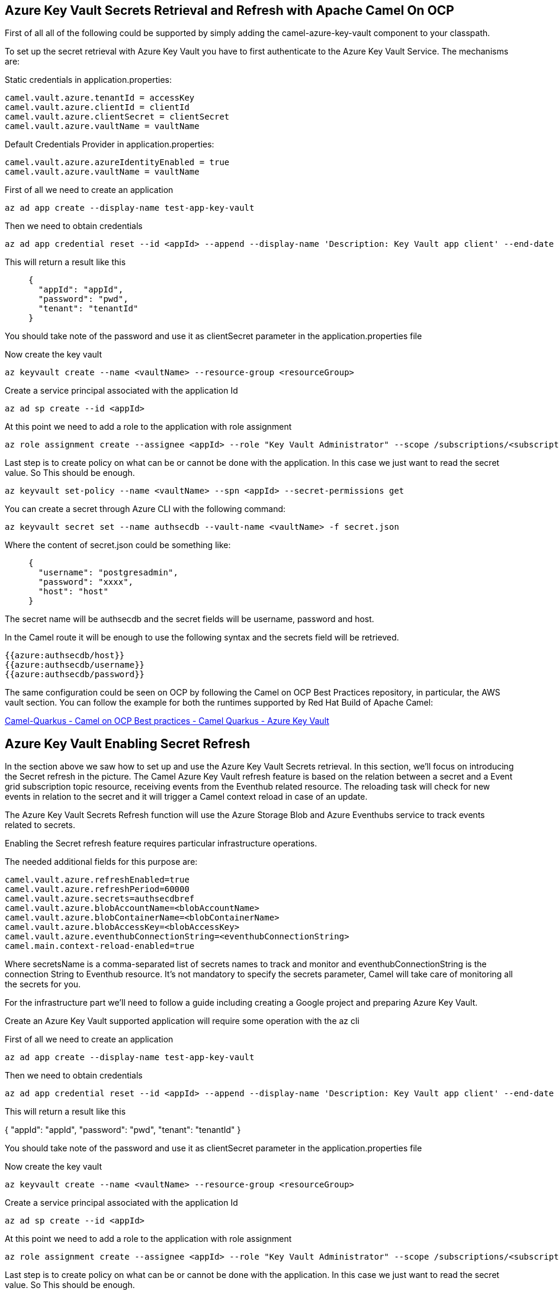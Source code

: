 == Azure Key Vault Secrets Retrieval and Refresh with Apache Camel On OCP

First of all all of the following could be supported by simply adding
the camel-azure-key-vault component to your classpath.

To set up the secret retrieval with Azure Key Vault you have to
first authenticate to the Azure Key Vault Service. The mechanisms are:

Static credentials in application.properties:

....
camel.vault.azure.tenantId = accessKey
camel.vault.azure.clientId = clientId
camel.vault.azure.clientSecret = clientSecret
camel.vault.azure.vaultName = vaultName
....

Default Credentials Provider in application.properties:

....
camel.vault.azure.azureIdentityEnabled = true
camel.vault.azure.vaultName = vaultName
....

First of all we need to create an application

....
az ad app create --display-name test-app-key-vault
....

Then we need to obtain credentials

....
az ad app credential reset --id <appId> --append --display-name 'Description: Key Vault app client' --end-date '2024-12-31'
....

This will return a result like this

____
....
{
  "appId": "appId",
  "password": "pwd",
  "tenant": "tenantId"
}
....
____

You should take note of the password and use it as clientSecret parameter in the application.properties file

Now create the key vault

....
az keyvault create --name <vaultName> --resource-group <resourceGroup>
....

Create a service principal associated with the application Id

....
az ad sp create --id <appId>
....

At this point we need to add a role to the application with role assignment

....
az role assignment create --assignee <appId> --role "Key Vault Administrator" --scope /subscriptions/<subscriptionId>/resourceGroups/<resourceGroup>/providers/Microsoft.KeyVault/vaults/<vaultName>
....

Last step is to create policy on what can be or cannot be done with the application. In this case we just want to read the secret value. So This should be enough.

....
az keyvault set-policy --name <vaultName> --spn <appId> --secret-permissions get
....

You can create a secret through Azure CLI with the following command:

....
az keyvault secret set --name authsecdb --vault-name <vaultName> -f secret.json
....

Where the content of secret.json could be something like:

____
....
{
  "username": "postgresadmin",
  "password": "xxxx",
  "host": "host"
}
....
____


The secret name will be authsecdb and the secret fields will be username, password and host.

In the Camel route it will be enough to use the following syntax and the secrets field will be retrieved.

....
{{azure:authsecdb/host}}
{{azure:authsecdb/username}}
{{azure:authsecdb/password}}
....

The same configuration could be seen on OCP by following the Camel on
OCP Best Practices repository, in particular, the AWS vault section. You
can follow the example for both the runtimes supported by Red Hat Build
of Apache Camel:

https://github.com/oscerd/camel-on-ocp-best-practices/tree/main/vault/azure/camel-quarkus/retrieval[Camel-Quarkus
- Camel on OCP Best practices - Camel Quarkus - Azure Key Vault]

== Azure Key Vault Enabling Secret Refresh

In the section above we saw how to set up and use the Azure Key Vault Secrets retrieval. In this section, we’ll focus on introducing the Secret refresh in the picture. The Camel Azure Key Vault refresh feature is based on the relation between a secret and a Event grid subscription topic resource, receiving events from the Eventhub related resource. The reloading task will check for new events in relation to the secret and it will trigger a Camel context reload in case of an update.

The Azure Key Vault Secrets Refresh function will use the Azure Storage Blob and Azure Eventhubs service to track events related to secrets. 

Enabling the Secret refresh feature requires particular infrastructure operations. 

The needed additional fields for this purpose are:

....
camel.vault.azure.refreshEnabled=true
camel.vault.azure.refreshPeriod=60000
camel.vault.azure.secrets=authsecdbref
camel.vault.azure.blobAccountName=<blobAccountName>
camel.vault.azure.blobContainerName=<blobContainerName>
camel.vault.azure.blobAccessKey=<blobAccessKey>
camel.vault.azure.eventhubConnectionString=<eventhubConnectionString>
camel.main.context-reload-enabled=true
....

Where secretsName is a comma-separated list of secrets names to track and monitor and eventhubConnectionString is the connection String to Eventhub resource. It’s not mandatory to specify the secrets parameter, Camel will take care of monitoring all the secrets for you. 

For the infrastructure part we’ll need to follow a guide including creating a Google project and preparing Azure Key Vault.

Create an Azure Key Vault supported application will require some operation with the az cli

First of all we need to create an application

....
az ad app create --display-name test-app-key-vault
....

Then we need to obtain credentials

....
az ad app credential reset --id <appId> --append --display-name 'Description: Key Vault app client' --end-date '2024-12-31'
....
This will return a result like this

{
  "appId": "appId",
  "password": "pwd",
  "tenant": "tenantId"
}

You should take note of the password and use it as clientSecret parameter in the application.properties file

Now create the key vault

....
az keyvault create --name <vaultName> --resource-group <resourceGroup>
....

Create a service principal associated with the application Id

....
az ad sp create --id <appId>
....

At this point we need to add a role to the application with role assignment

....
az role assignment create --assignee <appId> --role "Key Vault Administrator" --scope /subscriptions/<subscriptionId>/resourceGroups/<resourceGroup>/providers/Microsoft.KeyVault/vaults/<vaultName>
....

Last step is to create policy on what can be or cannot be done with the application. In this case we just want to read the secret value. So This should be enough.

....
az keyvault set-policy --name <vaultName> --spn <appId> --secret-permissions get
....

Now we need to setup the Eventhub/EventGrid notification for being informed about secrets updates.

First of all we'll need a Blob account and Blob container, to track Eventhub consuming activities.

....
az storage account create --name <blobAccountName> --resource-group <resourceGroup>
....

Then create a container

....
az storage container create --account-name <blobAccountName> --name <blobContainerName>
....

Then recover the access key for this purpose

....
az storage account keys list -g <resourceGroup> -n <blobAccountName>
....


Substitute the blob Account name, blob Container name and Blob Access Key into the application.properties file.

Let's now create the Eventhub side

Create the namespace first

....
az eventhubs namespace create --resource-group <resourceGroup> --name <eventhub-namespace> --location westus --sku Standard --enable-auto-inflate --maximum-throughput-units 20
....

Now create the resource

....
az eventhubs eventhub create --resource-group <resourceGroup> --namespace-name <eventhub-namespace> --name <eventhub-name> --cleanup-policy Delete --partition-count 15
....

In the Azure portal create a shared policy for the just created eventhub resource with "MANAGE" permissions and copy the connection string.

Substitute the connection string into the application.properties.

In the Azure portal, in the key vault we're using, select events and create event subscription to event grid, by selecting "event grid schema", a system topic name of your choice and the eventhub endpoint for the just created eventhub resource.

You can create a secret through Azure CLI with the following command:

....
az keyvault secret set --name authsecdb --vault-name <vaultName> -f secret.json
....

Where the content of secret.json could be something like:

____
....
{
  "username": "postgresadmin",
  "password": "xxxx",
  "host": "host"
}
....
____

The secret name will be authsecdb and the secret fields will be username, password and host.

In the Camel route it will be enough to use the following syntax and the secrets field will be retrieved.

....
{{azure:authsecdb/host}}
{{azure:authsecdb/username}}
{{azure:authsecdb/password}}
....

The Spring Boot and Quarkus runtime have the starter and the extension related to Azure Key Vault in their catalogs. The export and export Kubernetes command from camel-jbang, will automatically add the dependency in case of the above syntax usage. This should be transparent to the end user.

The same configuration could be seen on OCP by following the Camel on OCP Best Practices repository, in particular, the Azure Key vault section: 

https://github.com/oscerd/camel-on-ocp-best-practices/tree/main/vault/azure/camel-quarkus/retrieval-and-refresh[Camel-Quarkus
- Camel on OCP Best practices - Camel Quarkus - Azure Key Vault with Refresh]

